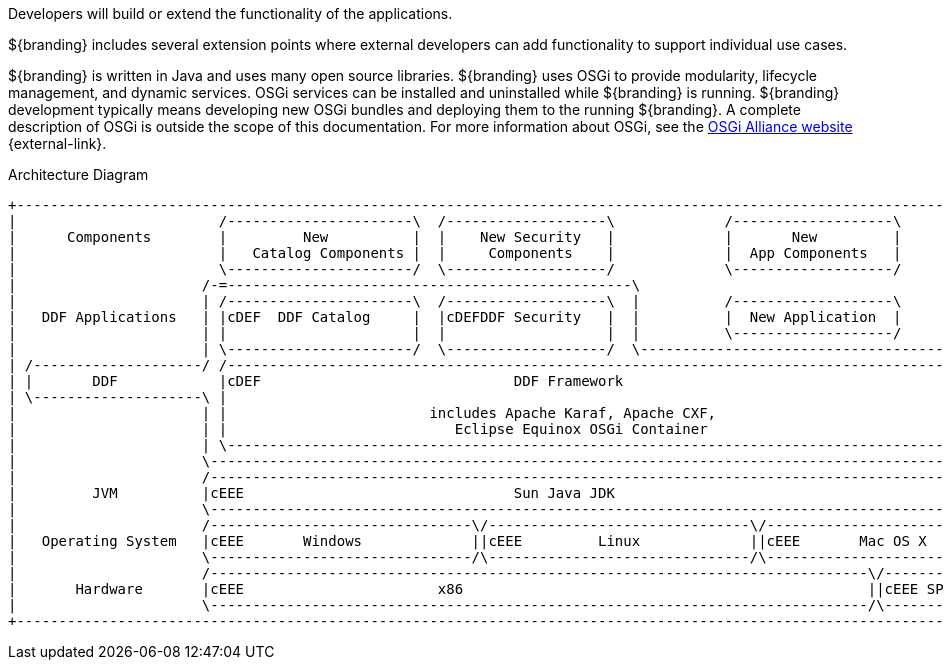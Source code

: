 :title: Developing Intro
:type: developingIntro
:status: published
:summary: Introduction to Developing sections.
:order: 00

Developers will build or extend the functionality of the applications. 

${branding} includes several extension points where external developers can add functionality to support individual use cases.

${branding} is written in Java and uses many open source libraries.
${branding} uses ((OSGi)) to provide modularity, lifecycle management, and dynamic services.
OSGi services can be installed and uninstalled while ${branding} is running.
${branding} development typically means developing new OSGi bundles and deploying them to the running ${branding}.
A complete description of OSGi is outside the scope of this documentation.
For more information about OSGi, see the http://www.osgi.org[OSGi Alliance website] {external-link}.

.Architecture Diagram
[ditaa,architecture_diagram_white_box,png]
----
+-----------------------------------------------------------------------------------------------------------------------+
|                        /----------------------\  /-------------------\             /-------------------\              |
|      Components        |         New          |  |    New Security   |             |       New         |              |
|                        |   Catalog Components |  |     Components    |             |  App Components   |              |
|                        \----------------------/  \-------------------/             \-------------------/              |
|                      /-=------------------------------------------------\                                             |
|                      | /----------------------\  /-------------------\  |          /-------------------\              |
|   DDF Applications   | |cDEF  DDF Catalog     |  |cDEFDDF Security   |  |          |  New Application  |              |
|                      | |                      |  |                   |  |          \-------------------/              |
|                      | \----------------------/  \-------------------/  \-------------------------------------------\ |
| /--------------------/ /------------------------------------------------------------------------------------------\ | |
| |       DDF            |cDEF                              DDF Framework                                           | | |
| \--------------------\ |                                                                                          | | |
|                      | |                        includes Apache Karaf, Apache CXF,                                | | |
|                      | |                           Eclipse Equinox OSGi Container                                 | | |
|                      | \------------------------------------------------------------------------------------------/ | |
|                      \----------------------------------------------------------------------------------------------/ |
|                      /----------------------------------------------------------------------------------------------\ |
|         JVM          |cEEE                                Sun Java JDK                                              | |
|                      \----------------------------------------------------------------------------------------------/ |
|                      /-------------------------------\/-------------------------------\/----------------------------\ |
|   Operating System   |cEEE       Windows             ||cEEE         Linux             ||cEEE       Mac OS X         | |
|                      \-------------------------------/\-------------------------------/\----------------------------/ |
|                      /------------------------------------------------------------------------------\/--------------\ |
|       Hardware       |cEEE                       x86                                                ||cEEE SPARC    | |
|                      \------------------------------------------------------------------------------/\--------------/ |
+-----------------------------------------------------------------------------------------------------------------------+
----

